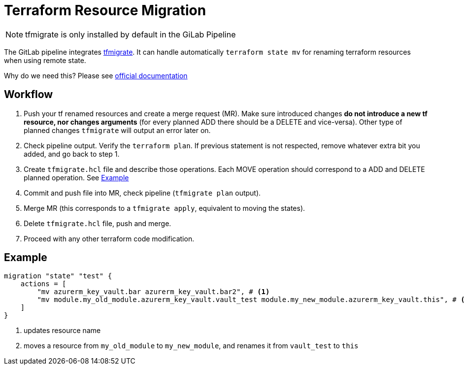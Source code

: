 = Terraform Resource Migration

NOTE: tfmigrate is only installed by default in the GiLab Pipeline

The GitLab pipeline integrates https://github.com/minamijoyo/tfmigrate[tfmigrate].
It can handle automatically `terraform state mv` for renaming terraform resources when using remote state.

Why do we need this? Please see https://github.com/minamijoyo/tfmigrate#why[official documentation]

== Workflow

1. Push your tf renamed resources and create a merge request (MR).
Make sure introduced changes  **do not introduce a new tf resource, nor changes arguments**
(for every planned ADD there should be a DELETE and vice-versa). 
Other type of planned changes `tfmigrate` will output an error later on.
2. Check pipeline output.
Verify the `terraform plan`.
If previous statement is not respected, remove whatever extra bit you added, and go back to step 1.
3. Create `tfmigrate.hcl` file and describe those operations.
Each MOVE operation should correspond to a ADD and DELETE planned operation. See <<Example>>
4. Commit and push file into MR, check pipeline (`tfmigrate plan` output).
5. Merge MR (this corresponds to a `tfmigrate apply`, equivalent to moving the states).
6. Delete `tfmigrate.hcl` file, push and merge.
7. Proceed with any other terraform code modification.


== Example 

[source,hcl]
----
migration "state" "test" {
    actions = [
        "mv azurerm_key_vault.bar azurerm_key_vault.bar2", # <1>
        "mv module.my_old_module.azurerm_key_vault.vault_test module.my_new_module.azurerm_key_vault.this", # <2>
    ]
}
----
<1> updates resource name
<2> moves a resource from `my_old_module` to `my_new_module`, and renames it from `vault_test` to `this`

